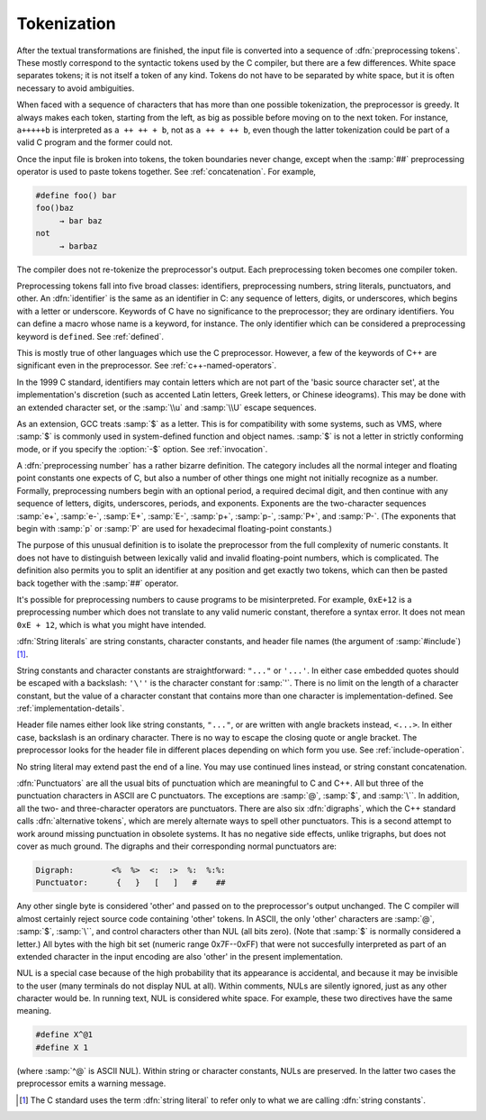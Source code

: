 ..
  Copyright 1988-2022 Free Software Foundation, Inc.
  This is part of the GCC manual.
  For copying conditions, see the copyright.rst file.

.. index:: tokens, preprocessing tokens

.. _tokenization:

Tokenization
************

After the textual transformations are finished, the input file is
converted into a sequence of :dfn:`preprocessing tokens`.  These mostly
correspond to the syntactic tokens used by the C compiler, but there are
a few differences.  White space separates tokens; it is not itself a
token of any kind.  Tokens do not have to be separated by white space,
but it is often necessary to avoid ambiguities.

When faced with a sequence of characters that has more than one possible
tokenization, the preprocessor is greedy.  It always makes each token,
starting from the left, as big as possible before moving on to the next
token.  For instance, ``a+++++b`` is interpreted as
``a ++ ++ + b``, not as ``a ++ + ++ b``, even though the
latter tokenization could be part of a valid C program and the former
could not.

Once the input file is broken into tokens, the token boundaries never
change, except when the :samp:`##` preprocessing operator is used to paste
tokens together.  See :ref:`concatenation`.  For example,

.. code-block::

  #define foo() bar
  foo()baz
       → bar baz
  not
       → barbaz

The compiler does not re-tokenize the preprocessor's output.  Each
preprocessing token becomes one compiler token.

.. index:: identifiers

Preprocessing tokens fall into five broad classes: identifiers,
preprocessing numbers, string literals, punctuators, and other.  An
:dfn:`identifier` is the same as an identifier in C: any sequence of
letters, digits, or underscores, which begins with a letter or
underscore.  Keywords of C have no significance to the preprocessor;
they are ordinary identifiers.  You can define a macro whose name is a
keyword, for instance.  The only identifier which can be considered a
preprocessing keyword is ``defined``.  See :ref:`defined`.

This is mostly true of other languages which use the C preprocessor.
However, a few of the keywords of C++ are significant even in the
preprocessor.  See :ref:`c++-named-operators`.

In the 1999 C standard, identifiers may contain letters which are not
part of the 'basic source character set', at the implementation's
discretion (such as accented Latin letters, Greek letters, or Chinese
ideograms).  This may be done with an extended character set, or the
:samp:`\\u` and :samp:`\\U` escape sequences.

As an extension, GCC treats :samp:`$` as a letter.  This is for
compatibility with some systems, such as VMS, where :samp:`$` is commonly
used in system-defined function and object names.  :samp:`$` is not a
letter in strictly conforming mode, or if you specify the :option:`-$`
option.  See :ref:`invocation`.

.. index:: numbers, preprocessing numbers

A :dfn:`preprocessing number` has a rather bizarre definition.  The
category includes all the normal integer and floating point constants
one expects of C, but also a number of other things one might not
initially recognize as a number.  Formally, preprocessing numbers begin
with an optional period, a required decimal digit, and then continue
with any sequence of letters, digits, underscores, periods, and
exponents.  Exponents are the two-character sequences :samp:`e+`,
:samp:`e-`, :samp:`E+`, :samp:`E-`, :samp:`p+`, :samp:`p-`, :samp:`P+`, and
:samp:`P-`.  (The exponents that begin with :samp:`p` or :samp:`P` are
used for hexadecimal floating-point constants.)

The purpose of this unusual definition is to isolate the preprocessor
from the full complexity of numeric constants.  It does not have to
distinguish between lexically valid and invalid floating-point numbers,
which is complicated.  The definition also permits you to split an
identifier at any position and get exactly two tokens, which can then be
pasted back together with the :samp:`##` operator.

It's possible for preprocessing numbers to cause programs to be
misinterpreted.  For example, ``0xE+12`` is a preprocessing number
which does not translate to any valid numeric constant, therefore a
syntax error.  It does not mean ``0xE + 12``, which is what you
might have intended.

.. index:: string literals, string constants, character constants, header file names

.. the @: prevents makeinfo from turning '' into ".

:dfn:`String literals` are string constants, character constants, and
header file names (the argument of :samp:`#include`) [#f1]_.

String constants and character
constants are straightforward: ``"..."`` or ``'...'``.  In
either case embedded quotes should be escaped with a backslash:
``'\''`` is the character constant for :samp:`'`.  There is no limit on
the length of a character constant, but the value of a character
constant that contains more than one character is
implementation-defined.  See :ref:`implementation-details`.

Header file names either look like string constants, ``"..."``, or are
written with angle brackets instead, ``<...>``.  In either case,
backslash is an ordinary character.  There is no way to escape the
closing quote or angle bracket.  The preprocessor looks for the header
file in different places depending on which form you use.  See :ref:`include-operation`.

No string literal may extend past the end of a line.  You may use continued
lines instead, or string constant concatenation.

.. index:: punctuators, digraphs, alternative tokens

:dfn:`Punctuators` are all the usual bits of punctuation which are
meaningful to C and C++.  All but three of the punctuation characters in
ASCII are C punctuators.  The exceptions are :samp:`@`, :samp:`$`, and
:samp:`\``.  In addition, all the two- and three-character operators are
punctuators.  There are also six :dfn:`digraphs`, which the C++ standard
calls :dfn:`alternative tokens`, which are merely alternate ways to spell
other punctuators.  This is a second attempt to work around missing
punctuation in obsolete systems.  It has no negative side effects,
unlike trigraphs, but does not cover as much ground.  The digraphs and
their corresponding normal punctuators are:

.. code-block::

  Digraph:        <%  %>  <:  :>  %:  %:%:
  Punctuator:      {   }   [   ]   #    ##

.. index:: other tokens

Any other single byte is considered 'other' and passed on to the
preprocessor's output unchanged.  The C compiler will almost certainly
reject source code containing 'other' tokens.  In ASCII, the only
'other' characters are :samp:`@`, :samp:`$`, :samp:`\``, and control
characters other than NUL (all bits zero).  (Note that :samp:`$` is
normally considered a letter.)  All bytes with the high bit set
(numeric range 0x7F--0xFF) that were not succesfully interpreted as
part of an extended character in the input encoding are also 'other'
in the present implementation.

NUL is a special case because of the high probability that its
appearance is accidental, and because it may be invisible to the user
(many terminals do not display NUL at all).  Within comments, NULs are
silently ignored, just as any other character would be.  In running
text, NUL is considered white space.  For example, these two directives
have the same meaning.

.. code-block:: c++

  #define X^@1
  #define X 1

(where :samp:`^@` is ASCII NUL).  Within string or character constants,
NULs are preserved.  In the latter two cases the preprocessor emits a
warning message.

.. [#f1] The C
  standard uses the term :dfn:`string literal` to refer only to what we are
  calling :dfn:`string constants`.